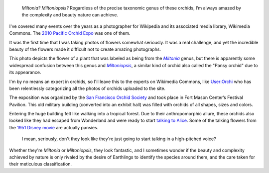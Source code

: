 .. title: Miltonia or The Talking Flowers
.. slug: miltonia-or-the-talking-flowers
.. date: 2014-01-16 14:23:55
.. tags: Photo
.. keywords: orchid, Image, San Francisco, Photo
.. image: /images/2010-02-27_Miltonia_at_the_Pacific_Orchid_Exposition_2010.jpg
.. location: San Francisco
..
    template: post-media.html

.. highlights::

    *Miltonia? Miltoniopsis?* Regardless of the precise taxonomic genus of these orchids, I’m always amazed by the complexity and beauty nature can achieve.




I've covered many events over the years as a photographer for Wikipedia and its associated media library, Wikimedia Commons. The `2010 Pacific Orchid Expo <https://commons.wikimedia.org/wiki/Category:Pacific_Orchid_Exposition_2010>`__ was one of them.

It was the first time that I was taking photos of flowers somewhat seriously. It was a real challenge, and yet the incredible beauty of the flowers made it difficult not to create amazing photographs.

This photo depicts the flower of a plant that was labeled as being from the |miltonia|_ genus, but there is apparently some widespread confusion between this genus and |miltoniopsis|_, a similar kind of orchid also called the "Pansy orchid" due to its appearance.

.. |miltonia| replace:: *Miltonia*

.. _miltonia: https://en.wikipedia.org/wiki/Miltonia

.. |miltoniopsis| replace:: *Miltoniopsis*

.. _miltoniopsis: https://en.wikipedia.org/wiki/Miltoniopsis

I'm by no means an expert in orchids, so I'll leave this to the experts on Wikimedia Commons, like `User:Orchi <https://commons.wikimedia.org/wiki/User:Orchi>`__ who has been relentlessly categorizing all the photos of orchids uploaded to the site.

The exposition was organized by the `San Francisco Orchid Society <http://www.orchidsanfrancisco.org/poe.html>`__ and took place in Fort Mason Center’s Festival Pavilion. This old military building (converted into an exhibit hall) was filled with orchids of all shapes, sizes and colors.

Entering the huge building felt like walking into a tropical forest. Due to their anthropomorphic allure, these orchids also looked like they had escaped from Wonderland and were ready to start `talking to Alice <https://en.wikipedia.org/wiki/List_of_minor_Characters_in_the_Alice_Series#Live_Flowers>`__. Some of the talking flowers from the `1951 Disney movie <https://en.wikipedia.org/wiki/Alice_in_Wonderland_%281951_film%29>`__ are actually pansies.

.. figure:: /images/2010-02-27_Miltonia_at_the_Pacific_Orchid_Exposition_2010_2.jpg

    I mean, seriously, don't they look like they're just going to start talking in a high-pitched voice?


Whether they're *Miltonia* or *Miltoniopsis*, they look fantastic, and I sometimes wonder if the beauty and complexity achieved by nature is only rivaled by the desire of Earthlings to identify the species around them, and the care taken for their meticulous classification.
